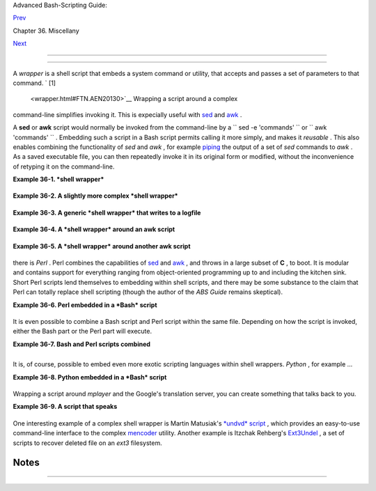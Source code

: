 .. raw:: html

   <div class="NAVHEADER">

.. raw:: html

   <table border="0" cellpadding="0" cellspacing="0" summary="Header navigation table" width="100%">

.. raw:: html

   <tr>

.. raw:: html

   <th align="center" colspan="3">

Advanced Bash-Scripting Guide:

.. raw:: html

   </th>

.. raw:: html

   </tr>

.. raw:: html

   <tr>

.. raw:: html

   <td align="left" valign="bottom" width="10%">

`Prev <intandnonint.html>`__

.. raw:: html

   </td>

.. raw:: html

   <td align="center" valign="bottom" width="80%">

Chapter 36. Miscellany

.. raw:: html

   </td>

.. raw:: html

   <td align="right" valign="bottom" width="10%">

`Next <testsandcomparisons.html>`__

.. raw:: html

   </td>

.. raw:: html

   </tr>

.. raw:: html

   </table>

--------------

.. raw:: html

   </div>

.. raw:: html

   <div class="SECT1">

  36.2. Shell Wrappers
=====================

A *wrapper* is a shell script that embeds a system command or utility,
that accepts and passes a set of parameters to that command. ` [1]
 <wrapper.html#FTN.AEN20130>`__ Wrapping a script around a complex
command-line simplifies invoking it. This is expecially useful with
`sed <sedawk.html#SEDREF>`__ and `awk <awk.html#AWKREF>`__ .

A **sed** or **awk** script would normally be invoked from the
command-line by a
``             sed -e                        'commands'               ``
or ``             awk                        'commands'               ``
. Embedding such a script in a Bash script permits calling it more
simply, and makes it *reusable* . This also enables combining the
functionality of *sed* and *awk* , for example
`piping <special-chars.html#PIPEREF>`__ the output of a set of *sed*
commands to *awk* . As a saved executable file, you can then repeatedly
invoke it in its original form or modified, without the inconvenience of
retyping it on the command-line.

.. raw:: html

   <div class="EXAMPLE">

**Example 36-1. *shell wrapper***

+--------------------------+--------------------------+--------------------------+
| .. code:: PROGRAMLISTING |
|                          |
|     #!/bin/bash          |
|                          |
|     # This simple script |
|  removes blank lines fro |
| m a file.                |
|     # No argument checki |
| ng.                      |
|     #                    |
|     # You might wish to  |
| add something like:      |
|     #                    |
|     # E_NOARGS=85        |
|     # if [ -z "$1" ]     |
|     # then               |
|     #  echo "Usage: `bas |
| ename $0` target-file"   |
|     #  exit $E_NOARGS    |
|     # fi                 |
|                          |
|                          |
|                          |
|     sed -e /^$/d "$1"    |
|     # Same as            |
|     #    sed -e '/^$/d'  |
| filename                 |
|     # invoked from the c |
| ommand-line.             |
|                          |
|     #  The '-e' means an |
|  "editing" command follo |
| ws (optional here).      |
|     #  '^' indicates the |
|  beginning of line, '$'  |
| the end.                 |
|     #  This matches line |
| s with nothing between t |
| he beginning and the end |
|  --                      |
|     #+ blank lines.      |
|     #  The 'd' is the de |
| lete command.            |
|                          |
|     #  Quoting the comma |
| nd-line arg permits      |
|     #+ whitespace and sp |
| ecial characters in the  |
| filename.                |
|                          |
|     #  Note that this sc |
| ript doesn't actually ch |
| ange the target file.    |
|     #  If you need to do |
|  that, redirect its outp |
| ut.                      |
|                          |
|     exit                 |
                          
+--------------------------+--------------------------+--------------------------+

.. raw:: html

   </div>

.. raw:: html

   <div class="EXAMPLE">

**Example 36-2. A slightly more complex *shell wrapper***

+--------------------------+--------------------------+--------------------------+
| .. code:: PROGRAMLISTING |
|                          |
|     #!/bin/bash          |
|                          |
|     #  subst.sh: a scrip |
| t that substitutes one p |
| attern for               |
|     #+ another in a file |
| ,                        |
|     #+ i.e., "sh subst.s |
| h Smith Jones letter.txt |
| ".                       |
|     #                    |
|   Jones replaces Smith.  |
|                          |
|     ARGS=3         # Scr |
| ipt requires 3 arguments |
| .                        |
|     E_BADARGS=85   # Wro |
| ng number of arguments p |
| assed to script.         |
|                          |
|     if [ $# -ne "$ARGS"  |
| ]                        |
|     then                 |
|       echo "Usage: `base |
| name $0` old-pattern new |
| -pattern filename"       |
|       exit $E_BADARGS    |
|     fi                   |
|                          |
|     old_pattern=$1       |
|     new_pattern=$2       |
|                          |
|     if [ -f "$3" ]       |
|     then                 |
|         file_name=$3     |
|     else                 |
|         echo "File \"$3\ |
| " does not exist."       |
|         exit $E_BADARGS  |
|     fi                   |
|                          |
|                          |
|     # ------------------ |
| ------------------------ |
| -----                    |
|     #  Here is where the |
|  heavy work gets done.   |
|     sed -e "s/$old_patte |
| rn/$new_pattern/g" $file |
| _name                    |
|     # ------------------ |
| ------------------------ |
| -----                    |
|                          |
|     #  's' is, of course |
| , the substitute command |
|  in sed,                 |
|     #+ and /pattern/ inv |
| okes address matching.   |
|     #  The 'g,' or globa |
| l flag causes substituti |
| on for EVERY             |
|     #+ occurence of $old |
| _pattern on each line, n |
| ot just the first.       |
|     #  Read the 'sed' do |
| cs for an in-depth expla |
| nation.                  |
|                          |
|     exit $?  # Redirect  |
| the output of this scrip |
| t to write to a file.    |
                          
+--------------------------+--------------------------+--------------------------+

.. raw:: html

   </div>

.. raw:: html

   <div class="EXAMPLE">

**Example 36-3. A generic *shell wrapper* that writes to a logfile**

+--------------------------+--------------------------+--------------------------+
| .. code:: PROGRAMLISTING |
|                          |
|     #!/bin/bash          |
|     #  logging-wrapper.s |
| h                        |
|     #  Generic shell wra |
| pper that performs an op |
| eration                  |
|     #+ and logs it.      |
|                          |
|     DEFAULT_LOGFILE=logf |
| ile.txt                  |
|                          |
|     # Set the following  |
| two variables.           |
|     OPERATION=           |
|     #         Can be a c |
| omplex chain of commands |
| ,                        |
|     #+        for exampl |
| e an awk script or a pip |
| e . . .                  |
|                          |
|     LOGFILE=             |
|     if [ -z "$LOGFILE" ] |
|     then     # If not se |
| t, default to ...        |
|       LOGFILE="$DEFAULT_ |
| LOGFILE"                 |
|     fi                   |
|                          |
|     #         Command-li |
| ne arguments, if any, fo |
| r the operation.         |
|     OPTIONS="$@"         |
|                          |
|                          |
|     # Log it.            |
|     echo "`date` + `whoa |
| mi` + $OPERATION "$@"" > |
| > $LOGFILE               |
|     # Now, do it.        |
|     exec $OPERATION "$@" |
|                          |
|     # It's necessary to  |
| do the logging before th |
| e operation.             |
|     # Why?               |
                          
+--------------------------+--------------------------+--------------------------+

.. raw:: html

   </div>

.. raw:: html

   <div class="EXAMPLE">

**Example 36-4. A *shell wrapper* around an awk script**

+--------------------------+--------------------------+--------------------------+
| .. code:: PROGRAMLISTING |
|                          |
|     #!/bin/bash          |
|     # pr-ascii.sh: Print |
| s a table of ASCII chara |
| cters.                   |
|                          |
|     START=33   # Range o |
| f printable ASCII charac |
| ters (decimal).          |
|     END=127    # Will no |
| t work for unprintable c |
| haracters (> 127).       |
|                          |
|     echo " Decimal   Hex |
|      Character"   # Head |
| er.                      |
|     echo " -------   --- |
|      ---------"          |
|                          |
|     for ((i=START; i<=EN |
| D; i++))                 |
|     do                   |
|       echo $i | awk '{pr |
| intf("  %3d       %2x    |
|       %c\n", $1, $1, $1) |
| }'                       |
|     # The Bash printf bu |
| iltin will not work in t |
| his context:             |
|     #     printf "%c" "$ |
| i"                       |
|     done                 |
|                          |
|     exit 0               |
|                          |
|                          |
|     #  Decimal   Hex     |
|  Character               |
|     #  -------   ---     |
|  ---------               |
|     #    33       21     |
|      !                   |
|     #    34       22     |
|      "                   |
|     #    35       23     |
|      #                   |
|     #    36       24     |
|      $                   |
|     #                    |
|     #    . . .           |
|     #                    |
|     #   122       7a     |
|      z                   |
|     #   123       7b     |
|      {                   |
|     #   124       7c     |
|      |                   |
|     #   125       7d     |
|      }                   |
|                          |
|                          |
|     #  Redirect the outp |
| ut of this script to a f |
| ile                      |
|     #+ or pipe it to "mo |
| re":  sh pr-asc.sh | mor |
| e                        |
                          
+--------------------------+--------------------------+--------------------------+

.. raw:: html

   </div>

.. raw:: html

   <div class="EXAMPLE">

**Example 36-5. A *shell wrapper* around another awk script**

+--------------------------+--------------------------+--------------------------+
| .. code:: PROGRAMLISTING |
|                          |
|     #!/bin/bash          |
|                          |
|     # Adds up a specifie |
| d column (of numbers) in |
|  the target file.        |
|     # Floating-point (de |
| cimal) numbers okay, bec |
| ause awk can handle them |
| .                        |
|                          |
|     ARGS=2               |
|     E_WRONGARGS=85       |
|                          |
|     if [ $# -ne "$ARGS"  |
| ] # Check for proper num |
| ber of command-line args |
| .                        |
|     then                 |
|        echo "Usage: `bas |
| ename $0` filename colum |
| n-number"                |
|        exit $E_WRONGARGS |
|     fi                   |
|                          |
|     filename=$1          |
|     column_number=$2     |
|                          |
|     #  Passing shell var |
| iables to the awk part o |
| f the script is a bit tr |
| icky.                    |
|     #  One method is to  |
| strong-quote the Bash-sc |
| ript variable            |
|     #+ within the awk sc |
| ript.                    |
|     #     $'$BASH_SCRIPT |
| _VAR'                    |
|     #      ^             |
|     ^                    |
|     #  This is done in t |
| he embedded awk script b |
| elow.                    |
|     #  See the awk docum |
| entation for more detail |
| s.                       |
|                          |
|     # A multi-line awk s |
| cript is here invoked by |
|     #   awk '            |
|     #   ...              |
|     #   ...              |
|     #   ...              |
|     #   '                |
|                          |
|                          |
|     # Begin awk script.  |
|     # ------------------ |
| -----------              |
|     awk '                |
|                          |
|     { total += $'"${colu |
| mn_number}"'             |
|     }                    |
|     END {                |
|          print total     |
|     }                    |
|                          |
|     ' "$filename"        |
|     # ------------------ |
| -----------              |
|     # End awk script.    |
|                          |
|                          |
|     #   It may not be sa |
| fe to pass shell variabl |
| es to an embedded awk sc |
| ript,                    |
|     #+  so Stephane Chaz |
| elas proposes the follow |
| ing alternative:         |
|     #   ---------------- |
| -----------------------  |
|     #   awk -v column_nu |
| mber="$column_number" '  |
|     #   { total += $colu |
| mn_number                |
|     #   }                |
|     #   END {            |
|     #       print total  |
|     #   }' "$filename"   |
|     #   ---------------- |
| -----------------------  |
|                          |
|                          |
|     exit 0               |
                          
+--------------------------+--------------------------+--------------------------+

.. raw:: html

   </div>

 For those scripts needing a single do-it-all tool, a Swiss army knife,
there is *Perl* . Perl combines the capabilities of
`sed <sedawk.html#SEDREF>`__ and `awk <awk.html#AWKREF>`__ , and throws
in a large subset of **C** , to boot. It is modular and contains support
for everything ranging from object-oriented programming up to and
including the kitchen sink. Short Perl scripts lend themselves to
embedding within shell scripts, and there may be some substance to the
claim that Perl can totally replace shell scripting (though the author
of the *ABS Guide* remains skeptical).

.. raw:: html

   <div class="EXAMPLE">

**Example 36-6. Perl embedded in a *Bash* script**

+--------------------------+--------------------------+--------------------------+
| .. code:: PROGRAMLISTING |
|                          |
|     #!/bin/bash          |
|                          |
|     # Shell commands may |
|  precede the Perl script |
| .                        |
|     echo "This precedes  |
| the embedded Perl script |
|  within \"$0\"."         |
|     echo "============== |
| ======================== |
| ======================== |
| ="                       |
|                          |
|     perl -e 'print "This |
|  line prints from an emb |
| edded Perl script.\n";'  |
|     # Like sed, Perl als |
| o uses the "-e" option.  |
|                          |
|     echo "============== |
| ======================== |
| ======================== |
| ="                       |
|     echo "However, the s |
| cript may also contain s |
| hell and system commands |
| ."                       |
|                          |
|     exit 0               |
                          
+--------------------------+--------------------------+--------------------------+

.. raw:: html

   </div>

It is even possible to combine a Bash script and Perl script within the
same file. Depending on how the script is invoked, either the Bash part
or the Perl part will execute.

.. raw:: html

   <div class="EXAMPLE">

**Example 36-7. Bash and Perl scripts combined**

+--------------------------+--------------------------+--------------------------+
| .. code:: PROGRAMLISTING |
|                          |
|     #!/bin/bash          |
|     # bashandperl.sh     |
|                          |
|     echo "Greetings from |
|  the Bash part of the sc |
| ript, $0."               |
|     # More Bash commands |
|  may follow here.        |
|                          |
|     exit                 |
|     # End of Bash part o |
| f the script.            |
|                          |
|     # ================== |
| ======================== |
| =============            |
|                          |
|     #!/usr/bin/perl      |
|     # This part of the s |
| cript must be invoked wi |
| th                       |
|     #    perl -x bashand |
| perl.sh                  |
|                          |
|     print "Greetings fro |
| m the Perl part of the s |
| cript, $0.\n";           |
|     #      Perl doesn't  |
| seem to like "echo" ...  |
|     # More Perl commands |
|  may follow here.        |
|                          |
|     # End of Perl part o |
| f the script.            |
                          
+--------------------------+--------------------------+--------------------------+

.. raw:: html

   </div>

+--------------------------+--------------------------+--------------------------+
| .. code:: SCREEN         |
|                          |
|     bash$ bash bashandpe |
| rl.sh                    |
|     Greetings from the B |
| ash part of the script.  |
|                          |
|                          |
|     bash$ perl -x bashan |
| dperl.sh                 |
|     Greetings from the P |
| erl part of the script.  |
|                          |
                          
+--------------------------+--------------------------+--------------------------+

It is, of course, possible to embed even more exotic scripting languages
within shell wrappers. *Python* , for example ...

.. raw:: html

   <div class="EXAMPLE">

**Example 36-8. Python embedded in a *Bash* script**

+--------------------------+--------------------------+--------------------------+
| .. code:: PROGRAMLISTING |
|                          |
|     #!/bin/bash          |
|     # ex56py.sh          |
|                          |
|     # Shell commands may |
|  precede the Python scri |
| pt.                      |
|     echo "This precedes  |
| the embedded Python scri |
| pt within \"$0.\""       |
|     echo "============== |
| ======================== |
| ======================== |
| ="                       |
|                          |
|     python -c 'print "Th |
| is line prints from an e |
| mbedded Python script.\n |
| ";'                      |
|     # Unlike sed and per |
| l, Python uses the "-c"  |
| option.                  |
|     python -c 'k = raw_i |
| nput( "Hit a key to exit |
|  to outer script. " )'   |
|                          |
|     echo "============== |
| ======================== |
| ======================== |
| ="                       |
|     echo "However, the s |
| cript may also contain s |
| hell and system commands |
| ."                       |
|                          |
|     exit 0               |
                          
+--------------------------+--------------------------+--------------------------+

.. raw:: html

   </div>

Wrapping a script around *mplayer* and the Google's translation server,
you can create something that talks back to you.

.. raw:: html

   <div class="EXAMPLE">

**Example 36-9. A script that speaks**

+--------------------------+--------------------------+--------------------------+
| .. code:: PROGRAMLISTING |
|                          |
|     #!/bin/bash          |
|     #   Courtesy of:     |
|     #   http://elinux.or |
| g/RPi_Text_to_Speech_(Sp |
| eech_Synthesis)          |
|                          |
|     #  You must be on-li |
| ne for this script to wo |
| rk,                      |
|     #+ so you can access |
|  the Google translation  |
| server.                  |
|     #  Of course, mplaye |
| r must be present on you |
| r computer.              |
|                          |
|     speak()              |
|       {                  |
|       local IFS=+        |
|       # Invoke mplayer,  |
| then connect to Google t |
| ranslation server.       |
|       /usr/bin/mplayer - |
| ao alsa -really-quiet -n |
| oconsolecontrols \       |
|      "http://translate.g |
| oogle.com/translate_tts? |
| tl=en&q="$*""            |
|       # Google translate |
| s, but can also speak.   |
|       }                  |
|                          |
|     LINES=4              |
|                          |
|     spk=$(tail -$LINES $ |
| 0) # Tail end of same sc |
| ript!                    |
|     speak "$spk"         |
|     exit                 |
|     # Browns. Nice talki |
| ng to you.               |
                          
+--------------------------+--------------------------+--------------------------+

.. raw:: html

   </div>

One interesting example of a complex shell wrapper is Martin Matusiak's
`*undvd* script <http://sourceforge.net/projects/undvd/>`__ , which
provides an easy-to-use command-line interface to the complex
`mencoder <http://www.mplayerhq.hu/DOCS/HTML/en/mencoder.html>`__
utility. Another example is Itzchak Rehberg's
`Ext3Undel <http://projects.izzysoft.de/trac/ext3undel>`__ , a set of
scripts to recover deleted file on an *ext3* filesystem.

.. raw:: html

   </div>

Notes
~~~~~

+--------------------------------------+--------------------------------------+
| ` [1]  <wrapper.html#AEN20130>`__    |
| Quite a number of Linux utilities    |
| are, in fact, shell wrappers. Some   |
| examples are                         |
| ``        /usr/bin/pdf2ps       `` , |
| ``        /usr/bin/batch       `` ,  |
| and                                  |
| ``        /usr/bin/xmkmf       `` .  |
+--------------------------------------+--------------------------------------+

.. raw:: html

   <div class="NAVFOOTER">

--------------

+--------------------------+--------------------------+--------------------------+
| `Prev <intandnonint.html | Interactive and          |
| >`__                     | non-interactive shells   |
| `Home <index.html>`__    | and scripts              |
| `Next <testsandcompariso | `Up <miscellany.html>`__ |
| ns.html>`__              | Tests and Comparisons:   |
|                          | Alternatives             |
+--------------------------+--------------------------+--------------------------+

.. raw:: html

   </div>

